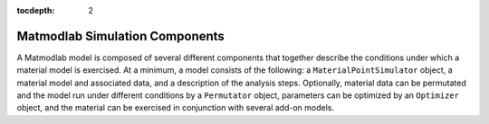 :tocdepth: 2

Matmodlab Simulation Components
###############################

A Matmodlab model is composed of several different components that together describe the conditions under which a material model is exercised.  At a minimum, a model consists of the following: a ``MaterialPointSimulator`` object, a material model and associated data, and a description of the analysis steps.  Optionally, material data can be permutated and the model run under different conditions by a ``Permutator`` object, parameters can be optimized by an ``Optimizer`` object, and the material can be exercised in conjunction with several add-on models.
